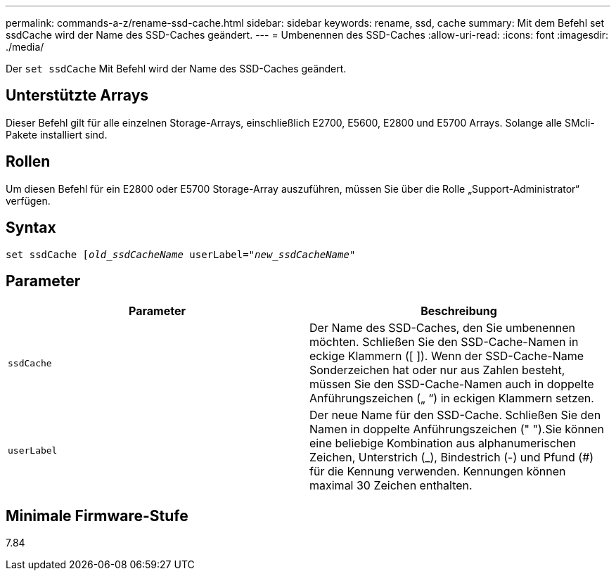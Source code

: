 ---
permalink: commands-a-z/rename-ssd-cache.html 
sidebar: sidebar 
keywords: rename, ssd, cache 
summary: Mit dem Befehl set ssdCache wird der Name des SSD-Caches geändert. 
---
= Umbenennen des SSD-Caches
:allow-uri-read: 
:icons: font
:imagesdir: ./media/


[role="lead"]
Der `set ssdCache` Mit Befehl wird der Name des SSD-Caches geändert.



== Unterstützte Arrays

Dieser Befehl gilt für alle einzelnen Storage-Arrays, einschließlich E2700, E5600, E2800 und E5700 Arrays. Solange alle SMcli-Pakete installiert sind.



== Rollen

Um diesen Befehl für ein E2800 oder E5700 Storage-Array auszuführen, müssen Sie über die Rolle „Support-Administrator“ verfügen.



== Syntax

[listing, subs="+macros"]
----
set ssdCache pass:quotes[[_old_ssdCacheName_] userLabel=pass:quotes[_"new_ssdCacheName_"]
----


== Parameter

|===
| Parameter | Beschreibung 


 a| 
`ssdCache`
 a| 
Der Name des SSD-Caches, den Sie umbenennen möchten. Schließen Sie den SSD-Cache-Namen in eckige Klammern ([ ]). Wenn der SSD-Cache-Name Sonderzeichen hat oder nur aus Zahlen besteht, müssen Sie den SSD-Cache-Namen auch in doppelte Anführungszeichen („ “) in eckigen Klammern setzen.



 a| 
`userLabel`
 a| 
Der neue Name für den SSD-Cache. Schließen Sie den Namen in doppelte Anführungszeichen (" ").Sie können eine beliebige Kombination aus alphanumerischen Zeichen, Unterstrich (_), Bindestrich (-) und Pfund (#) für die Kennung verwenden. Kennungen können maximal 30 Zeichen enthalten.

|===


== Minimale Firmware-Stufe

7.84
